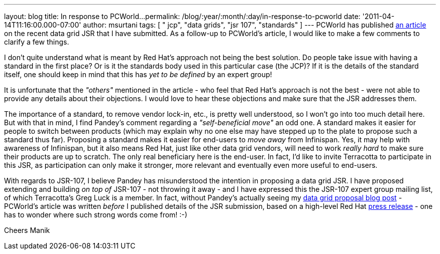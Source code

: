 ---
layout: blog
title: In response to PCWorld...
permalink: /blog/:year/:month/:day/in-response-to-pcworld
date: '2011-04-14T11:16:00.000-07:00'
author: msurtani
tags: [ " jcp", "data grids", "jsr 107", "standards" ]
---
PCWorld has published
http://www.pcworld.com/businesscenter/article/225190/red_hat_cache_move_sparks_standards_spat.html[an
article] on the recent data grid JSR that I have submitted.  As a
follow-up to PCWorld's article, I would like to make a few comments to
clarify a few things.

I don't quite understand what is meant by Red Hat's approach not being
the best solution.  Do people take issue with having a standard in the
first place?  Or is it the standards body used in this particular case
(the JCP)?  If it is the details of the standard itself, one should keep
in mind that this has _yet to be defined_ by an expert group!

It is unfortunate that the _"others"_ mentioned in the article - who
feel that Red Hat's approach is not the best - were not able to provide
any details about their objections. I would love to hear these
objections and make sure that the JSR addresses them.

The importance of a standard, to remove vendor lock-in, etc., is pretty
well understood, so I won't go into too much detail here.  But with that
in mind, I find Pandey's comment regarding a _"self-beneficial move"_ an
odd one.  A standard makes it easier for people to switch between
products (which may explain why no one else may have stepped up to the
plate to propose such a standard thus far).  Proposing a standard makes
it easier for end-users to _move away_ from Infinispan.  Yes, it may
help with awareness of Infinispan, but it also means Red Hat, just like
other data grid vendors, will need to work _really hard_ to make sure
their products are up to scratch.  The only real beneficiary here is the
end-user.  In fact, I'd like to invite Terracotta to participate in this
JSR, as participation can only make it stronger, more relevant and
eventually even more useful to end-users.

With regards to JSR-107, I believe Pandey has misunderstood the
intention in proposing a data grid JSR.  I have proposed extending and
building _on top of_ JSR-107 - not throwing it away - and I have
expressed this the JSR-107 expert group mailing list, of which
Terracotta's Greg Luck is a member.  In fact, without Pandey's actually
seeing my
http://infinispan.blogspot.com/2011/04/following-up-on-my-previous-response-to.html[data
grid proposal blog post] - PCWorld's article was written _before_ I
published details of the JSR submission, based on a high-level Red Hat
http://www.redhat.com/about/news/prarchive/2011/Red-Hat-Drives-Leadership-in-Java-EE-Innovation[press
release] - one has to wonder where such strong words come from!  :-)

Cheers
Manik
